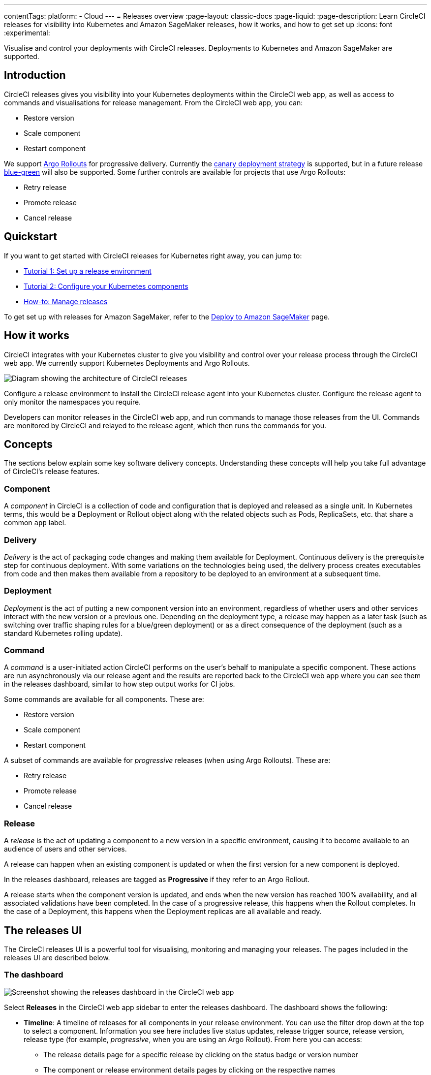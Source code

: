 ---
contentTags:
  platform:
  - Cloud
---
= Releases overview
:page-layout: classic-docs
:page-liquid:
:page-description: Learn CircleCI releases for visibility into Kubernetes and Amazon SageMaker releases, how it works, and how to get set up
:icons: font
:experimental:

Visualise and control your deployments with CircleCI releases. Deployments to Kubernetes and Amazon SageMaker are supported.

[#introduction]
== Introduction

CircleCI releases gives you visibility into your Kubernetes deployments within the CircleCI web app, as well as access to commands and visualisations for release management. From the CircleCI web app, you can:

* Restore version
* Scale component
* Restart component

We support link:https://argoproj.github.io/argo-rollouts/[Argo Rollouts] for progressive delivery. Currently the link:https://argo-rollouts.readthedocs.io/en/stable/concepts/#canary[canary deployment strategy] is supported, but in a future release link:https://argo-rollouts.readthedocs.io/en/stable/concepts/#blue-green[blue-green] will also be supported. Some further controls are available for projects that use Argo Rollouts:

* Retry release
* Promote release
* Cancel release

[#quickstart]
== Quickstart

If you want to get started with CircleCI releases for Kubernetes right away, you can jump to:

* xref:set-up-a-release-environment.adoc#[Tutorial 1: Set up a release environment]
* xref:configure-your-kubernetes-components.adoc#[Tutorial 2: Configure your Kubernetes components]
* xref:manage-releases#[How-to: Manage releases]

To get set up with releases for Amazon SageMaker, refer to the xref:../deploy-to-amazon-sagemaker#[Deploy to Amazon SageMaker] page.

[#how-it-works]
== How it works

CircleCI integrates with your Kubernetes cluster to give you visibility and control over your release process through the CircleCI web app. We currently support Kubernetes Deployments and Argo Rollouts.

image::../../img/docs/releases/releases-architecture.png[Diagram showing the architecture of CircleCI releases]

Configure a release environment to install the CircleCI release agent into your Kubernetes cluster. Configure the release agent to only monitor the namespaces you require.

Developers can monitor releases in the CircleCI web app, and run commands to manage those releases from the UI. Commands are monitored by CircleCI and relayed to the release agent, which then runs the commands for you.

[#releases-concepts]
== Concepts

The sections below explain some key software delivery concepts. Understanding these concepts will help you take full advantage of CircleCI's release features.

[#component]
=== Component

A _component_ in CircleCI is a collection of code and configuration that is deployed and released as a single unit. In Kubernetes terms, this would be a Deployment or Rollout object along with the related objects such as Pods, ReplicaSets, etc. that share a common `app` label.

[#delivery]
=== Delivery

_Delivery_ is the act of packaging code changes and making them available for Deployment. Continuous delivery is the prerequisite step for continuous deployment. With some variations on the technologies being used, the delivery process creates executables from code and then makes them available from a repository to be deployed to an environment at a subsequent time.

[#deployment]
=== Deployment

_Deployment_ is the act of putting a new component version into an environment, regardless of whether users and other services interact with the new version or a previous one. Depending on the deployment type, a release may happen as a later task (such as switching over traffic shaping rules for a blue/green deployment) or as a direct consequence of the deployment (such as a standard Kubernetes rolling update).

[#command]
=== Command

A _command_ is a user-initiated action CircleCI performs on the user's behalf to manipulate a specific component. These actions are run asynchronously via our release agent and the results are reported back to the CircleCI web app where you can see them in the releases dashboard, similar to how step output works for CI jobs.

Some commands are available for all components. These are:

* Restore version
* Scale component
* Restart component

A subset of commands are available for _progressive_ releases (when using Argo Rollouts). These are:

* Retry release
* Promote release
* Cancel release

[#release]
=== Release

A _release_ is the act of updating a component to a new version in a specific environment, causing it to become available to an audience of users and other services.

A release can happen when an existing component is updated or when the first version for a new component is deployed.

In the releases dashboard, releases are tagged as **Progressive** if they refer to an Argo Rollout.

A release starts when the component version is updated, and ends when the new version has reached 100% availability, and all associated validations have been completed. In the case of a progressive release, this happens when the Rollout completes. In the case of a Deployment, this happens when the Deployment replicas are all available and ready.

[#the-releases-UI]
== The releases UI

The CircleCI releases UI is a powerful tool for visualising, monitoring and managing your releases. The pages included in the releases UI are described below.

[#dashboard]
=== The dashboard

image::../../img/docs/releases/dashboard.png[Screenshot showing the releases dashboard in the CircleCI web app]

Select **Releases** in the CircleCI web app sidebar to enter the releases dashboard. The dashboard shows the following:

* **Timeline**: A timeline of releases for all components in your release environment. You can use the filter drop down at the top to select a component. Information you see here includes live status updates, release trigger source, release version, release type (for example, _progressive_, when you are using an Argo Rollout). From here you can access:
** The release details page for a specific release by clicking on the status badge or version number
** The component or release environment details pages by clicking on the respective names
** The project dashboard for the CircleCI project associated with a release
** The job details page in the CircleCI web app for the deployment job that kicked off the release
** The commit details page in your VCS for the commit that started the deployment

* **Environments**: List of release environments set up for your organization. From here you can:
** Access settings for each environment (icon:cog[])
** Access the environment details view by clicking on the release environment name

* **Components**: A list of components and their associated projects. From here you can:
** Get straight to the component's project building on CircleCI
** Access the component detail view

=== View all releases for a release environment

To view all releases for a release environment, follow these steps:

. Select btn:[Releases] in the CircleCI web app sidebar
. You are now in the timeline view. Select the **Environments** tab
. Click to select your environment by name
. You are now on the environment details page. Select the **Releases** tab to view a list of all releases for your chosen environment

=== View all commands run for a release environment

To view all commands run for a release environment, follow these steps:

. Select btn:[Releases] in the CircleCI web app sidebar
. You are now in the timeline view. Select the **Environments** tab
. Click to select your environment by name
. You are now on the environment details page. Select the **Commands** tab to view a list of all commands that have been run for your chosen environment

=== View all releases for a component

To view all releases for a component, follow these steps:

. Select btn:[Releases] in the CircleCI web app sidebar
. You are now in the timeline view. Select the **Components** tab
. Click to select your component by name. You can use the filter at the top of the page to help
. You are now on the component details page. Select the **Releases** tab to view a list of all releases for your chosen component

=== View all commands run for a component

To view all commands run for a component, follow these steps:

. Select btn:[Releases] in the CircleCI web app sidebar
. You are now in the timeline view. Select the **Components** tab
. Click to select your component by name. You can use the filter at the top of the page to help
. You are now on the component details page. Select the **Commands** tab to view a list of all commands run for your chosen component

[#releases-requirements]
== Requirements

[#tooling]
=== Tooling

We test the versions listed here. Older versions may work but are not guaranteed.

[.table.table-striped]
[cols=2*, options="header", stripes=even]
|===
|Tool
|Tested versions

|Kubernetes
a| 1.27.0 +
1.26.0

|Helm
a| 3.12.0 +
3.11.0

|Argo Rollouts (optional)
a| 1.6.0 +
1.5.0
|===

[#labels-and-annotations]
=== Labels and annotations

The following table shows a complete list of labels and annotations either required or available for configuring your release environment.

[.table.table-striped]
[cols=4*, options="header", stripes=even]
|===
|
|Label/annotation
|Value
|Required?

|`Metadata.Labels`
|`app`
|A name for your application
|Yes

|`Metadata.Labels`
|`version`
|Current version
|Yes

|`Spec.Template.Metadata.Labels`
|`app`
|See above
| Yes

|`Spec.Template.Metadata.Labels`
|`version`
|See above
| Yes

|`Metadata.Annotations`
|`circleci.com/job-number`
|`CIRCLE_BUILD_NUM` xref:../variables#built-in-environment-variables[environment variable]
| No. Used to enable linking between deploy job and release

|`Metadata.Annotations`
|`circleci.com/pipeline-id`
|`pipeline.id` xref:../variables#pipeline-values[pipeline value]
| No. Used to enable linking between deploy job and release

|`Metadata.Annotations`
|`circleci.com/workflow-id`
|`CIRCLE_WORKFLOW_ID` xref:../variables#built-in-environment-variables[environment variable]
| No. Used to enable linking between deploy job and release

|`Metadata.Annotations`
|`circleci.com/project-id`
|Project ID for the CircleCI project associated with the job that deploys your component
|Yes

|`Metadata.Annotations`
|`circleci.com/operation-timeout`
|A link:https://pkg.go.dev/time#ParseDuration[Go duration string], for example, 5m, 10m15s
|No. Only needed to set a custom timeout duration. This option is only available if you are using Helm to configure your Kubernetes resources.

|`Metadata.Annotations`
|`circleci.com/restore-version-enabled`
|`false`
|No. Only set if you want to disable the restore version feature for your component.

|`Metadata.Annotations`
|`circleci.com/scale-component-enabled`
|`false`
|No. Only set if you want to disable the scale component feature for your component.

|`Metadata.Annotations`
|`circleci.com/restart-component-enabled`
|`false`
|No. Only set if you want to disable the restart component feature for your component.

|`Metadata.Annotations`
|`circleci.com/retry-release-enabled`
|`false`
|No. Only set if you want to disable the retry release feature for your component.

|`Metadata.Annotations`
|`circleci.com/promote-release-enabled`
|`false`
|No. Only set if you want to disable the promote release feature for your component.

|`Metadata.Annotations`
|`circleci.com/cancel-release-enabled`
|`false`
|No. Only set if you want to disable the cancel release feature for your component.
|===

[#release-status]
== Release status

Releases can be in one of the following states:

[.table.table-striped]
[cols=2*, options="header", stripes=even]
|===
|Status
|Notes

|RUNNING
|The release is currently in progress

|FAILED
|Resources have reached an unhealthy status (pods for the new version of a Kubernetes component)

|SUCCESS
|The Deployment or Rollout has all desired resources available (all pods specified by a Kubernetes Deployment or Argo Rollout)

|CANCELLED
|The release has been cancelled, either using the `cancel release` option, or by being superseded by another release

|EXPIRED
|Release commands failed to be picked up by the release agent within the required time window
|===

[#known-limitations]
== Known limitations

* Restarting the release agent while a release is ongoing will cause the release agent to lose track of the release status and fail to update the CircleCI services accordingly.

[#troubleshooting]
== Troubleshooting

{% include snippets/troubleshoot/releases-troubleshoot.adoc %}

[#next-steps]
== Next steps

xref:set-up-a-release-environment#[Set up a release environment]

